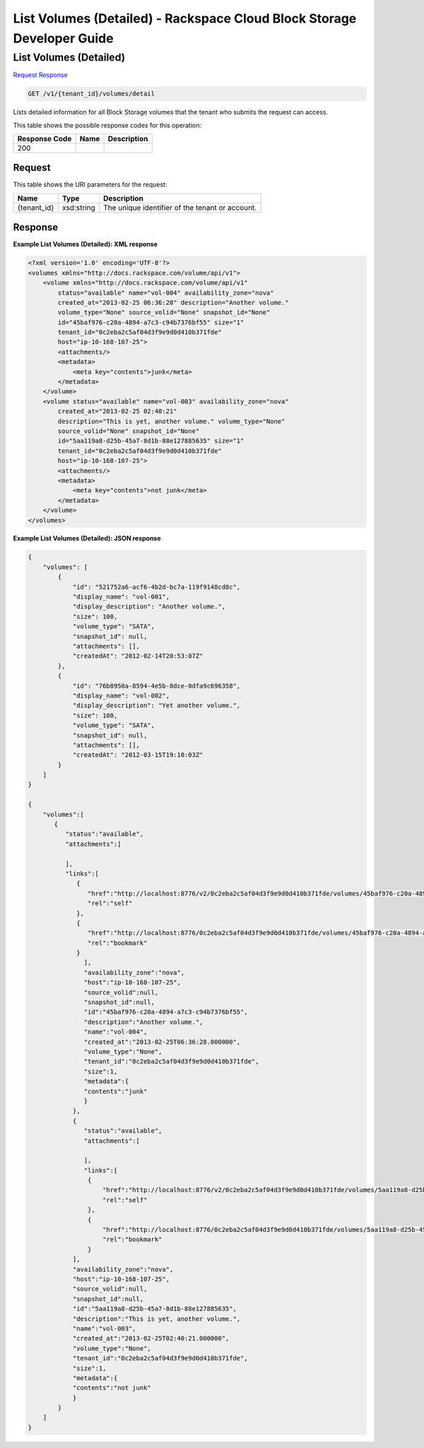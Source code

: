 
.. THIS OUTPUT IS GENERATED FROM THE WADL. DO NOT EDIT.

=============================================================================
List Volumes (Detailed) -  Rackspace Cloud Block Storage Developer Guide
=============================================================================

List Volumes (Detailed)
~~~~~~~~~~~~~~~~~~~~~~~~~

`Request <get-list-volumes-(detailed)-v1-tenant-id-volumes-detail.html#request>`__
`Response <get-list-volumes-(detailed)-v1-tenant-id-volumes-detail.html#response>`__

.. code::

    GET /v1/{tenant_id}/volumes/detail

Lists detailed information for all Block Storage volumes that the tenant who submits the request can access.



This table shows the possible response codes for this operation:


+--------------------------+-------------------------+-------------------------+
|Response Code             |Name                     |Description              |
+==========================+=========================+=========================+
|200                       |                         |                         |
+--------------------------+-------------------------+-------------------------+


Request
^^^^^^^^^^^^^^^^^

This table shows the URI parameters for the request:

+--------------------------+-------------------------+-------------------------+
|Name                      |Type                     |Description              |
+==========================+=========================+=========================+
|{tenant_id}               |xsd:string               |The unique identifier of |
|                          |                         |the tenant or account.   |
+--------------------------+-------------------------+-------------------------+








Response
^^^^^^^^^^^^^^^^^^





**Example List Volumes (Detailed): XML response**


.. code::

    <?xml version='1.0' encoding='UTF-8'?>
    <volumes xmlns="http://docs.rackspace.com/volume/api/v1">
        <volume xmlns="http://docs.rackspace.com/volume/api/v1"
            status="available" name="vol-004" availability_zone="nova"
            created_at="2013-02-25 06:36:28" description="Another volume."
            volume_type="None" source_volid="None" snapshot_id="None"
            id="45baf976-c20a-4894-a7c3-c94b7376bf55" size="1"
            tenant_id="0c2eba2c5af04d3f9e9d0d410b371fde"
            host="ip-10-168-107-25">
            <attachments/>
            <metadata>
                <meta key="contents">junk</meta>
            </metadata>
        </volume>
        <volume status="available" name="vol-003" availability_zone="nova"
            created_at="2013-02-25 02:40:21"
            description="This is yet, another volume." volume_type="None"
            source_volid="None" snapshot_id="None"
            id="5aa119a8-d25b-45a7-8d1b-88e127885635" size="1"
            tenant_id="0c2eba2c5af04d3f9e9d0d410b371fde"
            host="ip-10-168-107-25">
            <attachments/>
            <metadata>
                <meta key="contents">not junk</meta>
            </metadata>
        </volume>
    </volumes>


**Example List Volumes (Detailed): JSON response**


.. code::

    {
        "volumes": [
            {
                "id": "521752a6-acf6-4b2d-bc7a-119f9148cd8c",
                "display_name": "vol-001",
                "display_description": "Another volume.",
                "size": 100,
                "volume_type": "SATA",
                "snapshot_id": null,
                "attachments": [],
                "createdAt": "2012-02-14T20:53:07Z"
            },
            {
                "id": "76b8950a-8594-4e5b-8dce-0dfa9c696358",
                "display_name": "vol-002",
                "display_description": "Yet another volume.",
                "size": 100,
                "volume_type": "SATA",
                "snapshot_id": null,
                "attachments": [],
                "createdAt": "2012-03-15T19:10:03Z"
            }
        ]
    }
    
    {
        "volumes":[
           {
              "status":"available",
              "attachments":[
                   
              ],
              "links":[
                 {
                    "href":"http://localhost:8776/v2/0c2eba2c5af04d3f9e9d0d410b371fde/volumes/45baf976-c20a-4894-a7c3-c94b7376bf55",
                    "rel":"self"
                 },
                 {
                    "href":"http://localhost:8776/0c2eba2c5af04d3f9e9d0d410b371fde/volumes/45baf976-c20a-4894-a7c3-c94b7376bf55",
                    "rel":"bookmark"
                 }
                   ],
                   "availability_zone":"nova",
                   "host":"ip-10-168-107-25",
                   "source_volid":null,
                   "snapshot_id":null,
                   "id":"45baf976-c20a-4894-a7c3-c94b7376bf55",
                   "description":"Another volume.",
                   "name":"vol-004",
                   "created_at":"2013-02-25T06:36:28.000000",
                   "volume_type":"None",
                   "tenant_id":"0c2eba2c5af04d3f9e9d0d410b371fde",
                   "size":1,
                   "metadata":{
                   "contents":"junk"
                   }
                },
                {
                   "status":"available",
                   "attachments":[
                   
                   ],
                   "links":[
                    {
                        "href":"http://localhost:8776/v2/0c2eba2c5af04d3f9e9d0d410b371fde/volumes/5aa119a8-d25b-45a7-8d1b-88e127885635",
                        "rel":"self"
                    },
                    {
                        "href":"http://localhost:8776/0c2eba2c5af04d3f9e9d0d410b371fde/volumes/5aa119a8-d25b-45a7-8d1b-88e127885635",
                        "rel":"bookmark"
                    }
                ],
                "availability_zone":"nova",
                "host":"ip-10-168-107-25",
                "source_volid":null,
                "snapshot_id":null,
                "id":"5aa119a8-d25b-45a7-8d1b-88e127885635",
                "description":"This is yet, another volume.",
                "name":"vol-003",
                "created_at":"2013-02-25T02:40:21.000000",
                "volume_type":"None",
                "tenant_id":"0c2eba2c5af04d3f9e9d0d410b371fde",
                "size":1,
                "metadata":{
                "contents":"not junk"
                }
            }
        ]
    }

